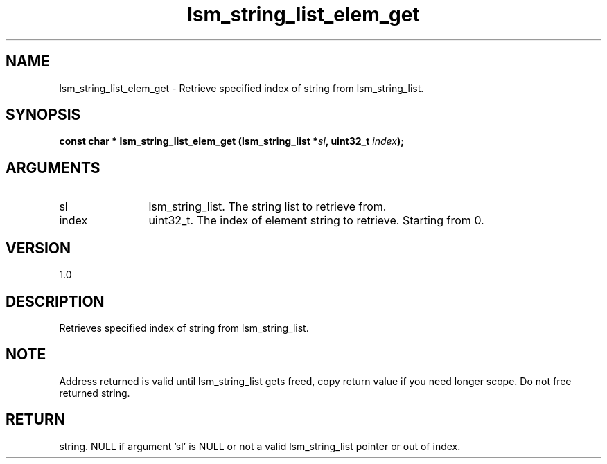 .TH "lsm_string_list_elem_get" 3 "lsm_string_list_elem_get" "May 2018" "Libstoragemgmt C API Manual" 
.SH NAME
lsm_string_list_elem_get \- Retrieve specified index of string from lsm_string_list.
.SH SYNOPSIS
.B "const char  *" lsm_string_list_elem_get
.BI "(lsm_string_list *" sl ","
.BI "uint32_t " index ");"
.SH ARGUMENTS
.IP "sl" 12
lsm_string_list. The string list to retrieve from.
.IP "index" 12
uint32_t. The index of element string to retrieve. Starting from 0.
.SH "VERSION"
1.0
.SH "DESCRIPTION"
Retrieves specified index of string from lsm_string_list.
.SH "NOTE"
Address returned is valid until lsm_string_list gets freed, copy
return value if you need longer scope. Do not free returned string.
.SH "RETURN"
string. NULL if argument 'sl' is NULL or not a valid
lsm_string_list pointer or out of index.

